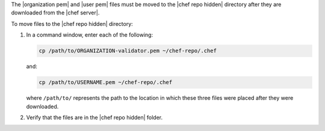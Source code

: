 .. The contents of this file may be included in multiple topics (using the includes directive).
.. The contents of this file should be modified in a way that preserves its ability to appear in multiple topics. 


The |organization pem| and |user pem| files must be moved to the |chef repo hidden| directory after they are downloaded from the |chef server|.

To move files to the |chef repo hidden| directory:

#. In a command window, enter each of the following:

   .. code-block:: bash

      cp /path/to/ORGANIZATION-validator.pem ~/chef-repo/.chef

   and:

   .. code-block:: bash

      cp /path/to/USERNAME.pem ~/chef-repo/.chef

   where ``/path/to/`` represents the path to the location in which these three files were placed after they were downloaded.

#. Verify that the files are in the |chef repo hidden| folder.
